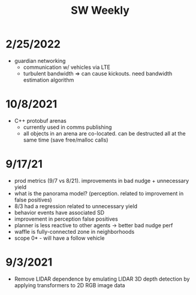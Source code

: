 #+TITLE: SW Weekly
#+TAGS: :pin:

* 2/25/2022
  - guardian networking
    - communication w/ vehicles via LTE
    - turbulent bandwidth => can cause kickouts. need bandwidth estimation algorithm

* 10/8/2021
  - C++ protobuf arenas
    - currently used in comms publishing
    - all objects in an arena are co-located. can be destructed all at the same time (save
      free/malloc calls)

* 9/17/21
  - prod metrics (9/7 vs 8/21). improvements in bad nudge + unnecessary yield
  - what is the panorama model? (perception. related to improvement in false positives)
  - 8/3 had a regression related to unnecessary yield
  - behavior events have associated SD
  - improvement in perception false positives
  - planner is less reactive to other agents -> better bad nudge perf
  - waffle is fully-connected zone in neighborhoods
  - scope 0* - will have a follow vehicle

* 9/3/2021
  - Remove LIDAR dependence by emulating LIDAR 3D depth detection by applying transformers to 2D RGB
    image data
